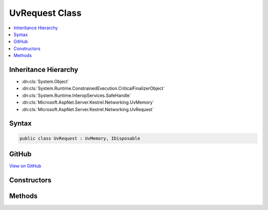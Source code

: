 

UvRequest Class
===============



.. contents:: 
   :local:







Inheritance Hierarchy
---------------------


* :dn:cls:`System.Object`
* :dn:cls:`System.Runtime.ConstrainedExecution.CriticalFinalizerObject`
* :dn:cls:`System.Runtime.InteropServices.SafeHandle`
* :dn:cls:`Microsoft.AspNet.Server.Kestrel.Networking.UvMemory`
* :dn:cls:`Microsoft.AspNet.Server.Kestrel.Networking.UvRequest`








Syntax
------

.. code-block:: csharp

   public class UvRequest : UvMemory, IDisposable





GitHub
------

`View on GitHub <https://github.com/aspnet/apidocs/blob/master/aspnet/kestrelhttpserver/src/Microsoft.AspNet.Server.Kestrel/Networking/UvRequest.cs>`_





.. dn:class:: Microsoft.AspNet.Server.Kestrel.Networking.UvRequest

Constructors
------------

.. dn:class:: Microsoft.AspNet.Server.Kestrel.Networking.UvRequest
    :noindex:
    :hidden:

    
    .. dn:constructor:: Microsoft.AspNet.Server.Kestrel.Networking.UvRequest.UvRequest(Microsoft.AspNet.Server.Kestrel.Infrastructure.IKestrelTrace)
    
        
        
        
        :type logger: Microsoft.AspNet.Server.Kestrel.Infrastructure.IKestrelTrace
    
        
        .. code-block:: csharp
    
           protected UvRequest(IKestrelTrace logger)
    

Methods
-------

.. dn:class:: Microsoft.AspNet.Server.Kestrel.Networking.UvRequest
    :noindex:
    :hidden:

    
    .. dn:method:: Microsoft.AspNet.Server.Kestrel.Networking.UvRequest.Pin()
    
        
    
        
        .. code-block:: csharp
    
           public virtual void Pin()
    
    .. dn:method:: Microsoft.AspNet.Server.Kestrel.Networking.UvRequest.ReleaseHandle()
    
        
        :rtype: System.Boolean
    
        
        .. code-block:: csharp
    
           protected override bool ReleaseHandle()
    
    .. dn:method:: Microsoft.AspNet.Server.Kestrel.Networking.UvRequest.Unpin()
    
        
    
        
        .. code-block:: csharp
    
           public virtual void Unpin()
    

